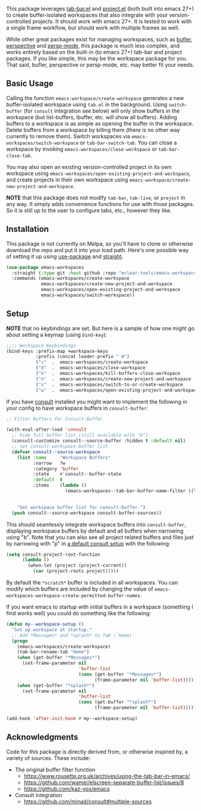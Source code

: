 This package leverages [[https://github.com/emacs-mirror/emacs/blob/master/lisp/tab-bar.el][tab-bar.el]] and [[https://github.com/emacs-mirror/emacs/blob/master/lisp/progmodes/project.el][project.el]] (both built into emacs 27+) to
create buffer-isolated workspaces that also integrate with your
version-controlled projects. It should work with emacs 27+. It is tested to work
with a single frame workflow, but should work with multiple frames as well. 

While other great packages exist for managing workspaces, such as [[https://github.com/alphapapa/bufler.el][bufler]],
[[https://github.com/nex3/perspective-el][perspective]] and [[https://github.com/Bad-ptr/persp-mode.el][persp-mode]], this package is much less complex, and works
entirely based on the built-in (to emacs 27+) tab-bar and project packages. If
you like simple, this may be the workspace package for you. That said, bufler,
perspective or persp-mode, etc. may better fit your needs.

** Basic Usage

Calling the function =emacs-workspace/create-workspace= generates a new
buffer-isolated workspace using =tab.el= in the background. Using =switch-buffer=
(for =consult= integration see below) will only show buffers in the workspace (but
list-buffers, ibuffer, etc. will show all buffers). Adding buffers to a
workspace is as simple as opening the buffer in the workspace. Delete buffers
from a workspace by killing them (there is no other way currently to remove
them). Switch workspaces via =emacs-workspaces/switch-workspace= or
=tab-bar-switch-tab=. You can close a workspace by invoking
=emacs-workspaces/close-workspace= or =tab-bar-close-tab=.

You may also open an existing version-controlled project in its own workspace
using =emacs-workspaces/open-existing-project-and-workspace=, and create projects
in their own workspace using =emacs-workspace/create-new-project-and-workspace=. 

*NOTE* that this package does not modify =tab-bar=, =tab-line=, or =project= in any way.
It simply adds convenience functions for use with those packages. So it is still
up to the user to configure tabs, etc., however they like.  

** Installation

This package is not currently on Melpa, so you'll have to clone or otherwise
download the repo and put it into your load path. Here's one possible way of
setting it up using [[https://github.com/jwiegley/use-package][use-package]] and [[https://github.com/raxod502/straight.el][straight]].

#+begin_src emacs-lisp
(use-package emacs-workspaces
  :straight (:type git :host github :repo "mclear-tools/emacs-workspaces")
  :commands (emacs-workspaces/create-workspace
             emacs-workspaces/create-new-project-and-workspace
             emacs-workspaces/open-existing-project-and-workspace
             emacs-workspaces/switch-workspace))
#+end_src

** Setup

*NOTE* that no keybindings are set. But here is a sample of how one might go about
setting a keymap (using =bind-key=):

#+begin_src emacs-lisp
  ;;;; Workspace Keybindings
  (bind-keys :prefix-map +workspace-keys
             :prefix (concat leader-prefix " W")
             ("c"  .  emacs-workspaces/create-workspace                   )
             ("d"  .  emacs-workspaces/close-workspace                    )
             ("k"  .  emacs-workspaces/kill-buffers-close-workspace       )
             ("n"  .  emacs-workspaces/create-new-project-and-workspace   )
             ("s"  .  emacs-workspaces/switch-to-or-create-workspace      )
             ("w"  .  emacs-workspaces/open-existing-project-and-workspace))
#+end_src

If you have [[https://github.com/minad/consult][consult]] installed you might want to implement the following in your
config to have workspace buffers in =consult-buffer=:

#+begin_src emacs-lisp
  ;; Filter Buffers for Consult-Buffer

  (with-eval-after-load 'consult
    ;; hide full buffer list (still available with "b")
    (consult-customize consult--source-buffer :hidden t :default nil)
    ;; set consult-workspace buffer list
    (defvar consult--source-workspace
      (list :name     "Workspace Buffers"
            :narrow   ?w
            :category 'buffer
            :state    #'consult--buffer-state
            :default  t
            :items    (lambda ()
                        (emacs-workspaces--tab-bar-buffer-name-filter ((lambda () (consult--buffer-query :sort 'visibility
                                                                                                    :as #'buffer-name))))))

      "Set workspace buffer list for consult-buffer.")
    (push consult--source-workspace consult-buffer-sources))
#+end_src

This should seamlessly integrate workspace buffers into =consult-buffer=,
displaying workspace buffers by default and all buffers when narrowing using
"b". Note that you can also see all project related buffers and files just by
narrowing with "p" in [[https://github.com/minad/consult#configuration][a default consult setup]] with the following:

#+begin_src emacs-lisp 
  (setq consult-project-root-function
        (lambda ()
          (when-let (project (project-current))
            (car (project-roots project)))))
#+end_src

By default the =*scratch*= buffer is included in all workspaces. You can modify
which buffers are included by changing the value of
=emacs-workspaces-workspace-create-permitted-buffer-names=.

If you want emacs to startup with initial buffers in a workspace (something I
find works well) you could do something like the following:

#+begin_src emacs-lisp
  (defun my--workspace-setup ()
    "Set up workspace at startup."
    ;; Add *Messages* and *splash* to Tab \`Home\'
    (progn
      (emacs-workspaces/create-workspace)
      (tab-bar-rename-tab "Home")
      (when (get-buffer "*Messages*")
        (set-frame-parameter nil
                             'buffer-list
                             (cons (get-buffer "*Messages*")
                                   (frame-parameter nil 'buffer-list))))
      (when (get-buffer "*splash*")
        (set-frame-parameter nil
                             'buffer-list
                             (cons (get-buffer "*splash*")
                                   (frame-parameter nil 'buffer-list))))))

  (add-hook 'after-init-hook #'my--workspace-setup)
#+end_src



** Acknowledgments
Code for this package is directly derived from, or otherwise inspired by, a
variety of sources. These include:

- The original buffer filter function
   + https://www.rousette.org.uk/archives/using-the-tab-bar-in-emacs/
   + https://github.com/wamei/elscreen-separate-buffer-list/issues/8
   + https://github.com/kaz-yos/emacs
- Consult integration
   + https://github.com/minad/consult#multiple-sources
